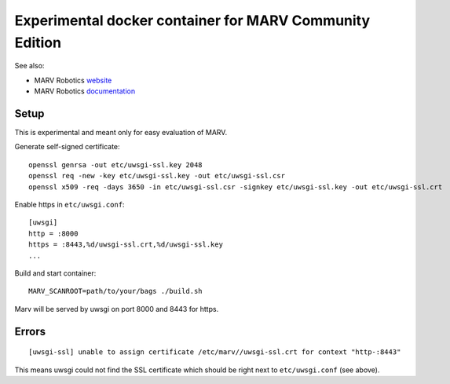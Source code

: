 Experimental docker container for MARV Community Edition
========================================================

See also:

- MARV Robotics `website <https://ternaris.com/marv-robotics/>`_
- MARV Robotics `documentation <https://ternaris.com/marv-robotics/docs/>`_


Setup
-----

This is experimental and meant only for easy evaluation of MARV.

Generate self-signed certificate::
   
   openssl genrsa -out etc/uwsgi-ssl.key 2048
   openssl req -new -key etc/uwsgi-ssl.key -out etc/uwsgi-ssl.csr
   openssl x509 -req -days 3650 -in etc/uwsgi-ssl.csr -signkey etc/uwsgi-ssl.key -out etc/uwsgi-ssl.crt

Enable https in ``etc/uwsgi.conf``::

  [uwsgi]
  http = :8000
  https = :8443,%d/uwsgi-ssl.crt,%d/uwsgi-ssl.key
  ...

Build and start container::

   MARV_SCANROOT=path/to/your/bags ./build.sh

Marv will be served by uwsgi on port 8000 and 8443 for https.


Errors
------

::

   [uwsgi-ssl] unable to assign certificate /etc/marv//uwsgi-ssl.crt for context "http-:8443"

This means uwsgi could not find the SSL certificate which should be
right next to ``etc/uwsgi.conf`` (see above).
